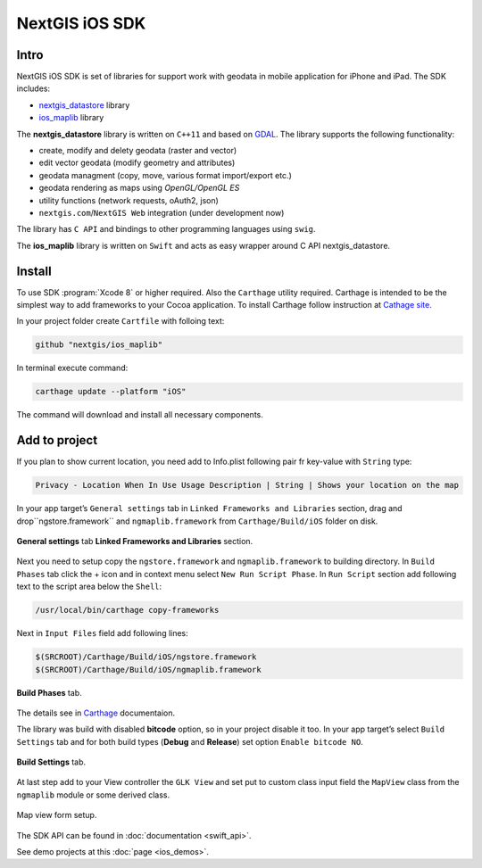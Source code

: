 .. sectionauthor:: Dmitry Baryshnikov <dmitry.baryshnikov@nextgis.com>
.. NextGIS Mobile iOS SDK

NextGIS iOS SDK
================

Intro
----------

NextGIS iOS SDK is set of libraries for support work with geodata in mobile application for iPhone and iPad. The SDK includes:

* `nextgis_datastore <https://github.com/nextgis/nextgis_datastore>`_ library
* `ios_maplib <https://github.com/nextgis/ios_maplib>`_ library

The **nextgis_datastore** library is written on ``С++11`` and based on `GDAL <http://gdal.org/>`_. The library supports the following functionality:

* create, modify and delety geodata (raster and vector)
* edit vector geodata (modify geometry and attributes)
* geodata managment (copy, move, various format import/export etc.)
* geodata rendering as maps using `OpenGL/OpenGL ES`
* utility functions (network requests, oAuth2, json)
* ``nextgis.com``/``NextGIS Web`` integration (under development now)

The library has ``С API`` and bindings to other programming languages using ``swig``. 

The **ios_maplib** library is written on ``Swift`` and acts as easy wrapper around C API nextgis_datastore.

Install
----------

To use SDK :program:`Xcode 8` or higher required. Also the ``Carthage`` utility required.  Carthage is intended to be the simplest way to add frameworks to your Cocoa application. To install Carthage follow instruction at `Cathage site <https://github.com/Carthage/Carthage/>`_. 

In your project folder create ``Cartfile`` with folloing text:

.. code-block:: bash

   github "nextgis/ios_maplib"

In terminal execute command:

.. code-block:: bash

   carthage update --platform "iOS"

The command will download and install all necessary components.

Add to project
----------------------

If you plan to show current location, you need add to Info.plist following pair fr key-value with ``String`` type:

.. code-block:: bash
   
   Privacy - Location When In Use Usage Description | String | Shows your location on the map
   
In your app target’s ``General settings`` tab in ``Linked Frameworks and Libraries`` section, drag and drop``ngstore.framework`` and ``ngmaplib.framework`` from ``Carthage/Build/iOS`` folder on disk.

.. figure:: _static/linked_frameworks_xcode.png
   :name: ngmobdev_linked_frameworks_xcode
   :align: center
   :width: 15cm

   **General settings** tab **Linked Frameworks and Libraries** section.

Next you need to setup copy the ``ngstore.framework`` and ``ngmaplib.framework`` to building directory. In ``Build Phases`` tab click the + icon and in context menu select ``New Run Script Phase``. In  
``Run Script`` section add following text to the script area below the ``Shell``:

.. code-block:: bash

   /usr/local/bin/carthage copy-frameworks

Next in ``Input Files`` field add following lines:

.. code-block:: bash

   $(SRCROOT)/Carthage/Build/iOS/ngstore.framework
   $(SRCROOT)/Carthage/Build/iOS/ngmaplib.framework
   
.. figure:: _static/build_run_script_xcode.png
   :name: ngmobdev_build_run_script_xcode
   :align: center
   :width: 15cm   
   
   **Build Phases** tab.

The details see in `Carthage <https://github.com/Carthage/Carthage/>`_ documentaion.

The library was build with disabled **bitcode** option, so in your project disable it too. In your app target’s select ``Build Settings`` tab and for both build types (**Debug** and **Release**) set option ``Enable bitcode NO``. 

.. figure:: _static/bitcode_disable_xcode.png
   :name: ngmobdev_bitcode_disable_xcode
   :align: center
   :width: 15cm   
   
   **Build Settings** tab.

At last step add to your View controller the ``GLK View`` and set put to custom class input field the ``MapView`` class from the ``ngmaplib`` module or some derived class.

.. figure:: _static/storyboard_xcode.png
   :name: ngmobdev_storyboard_xcode
   :align: center
   :width: 15cm  
   
   Map view form setup.

The SDK API can be found in :doc:`documentation <swift_api>`.

See demo projects at this :doc:`page <ios_demos>`.
